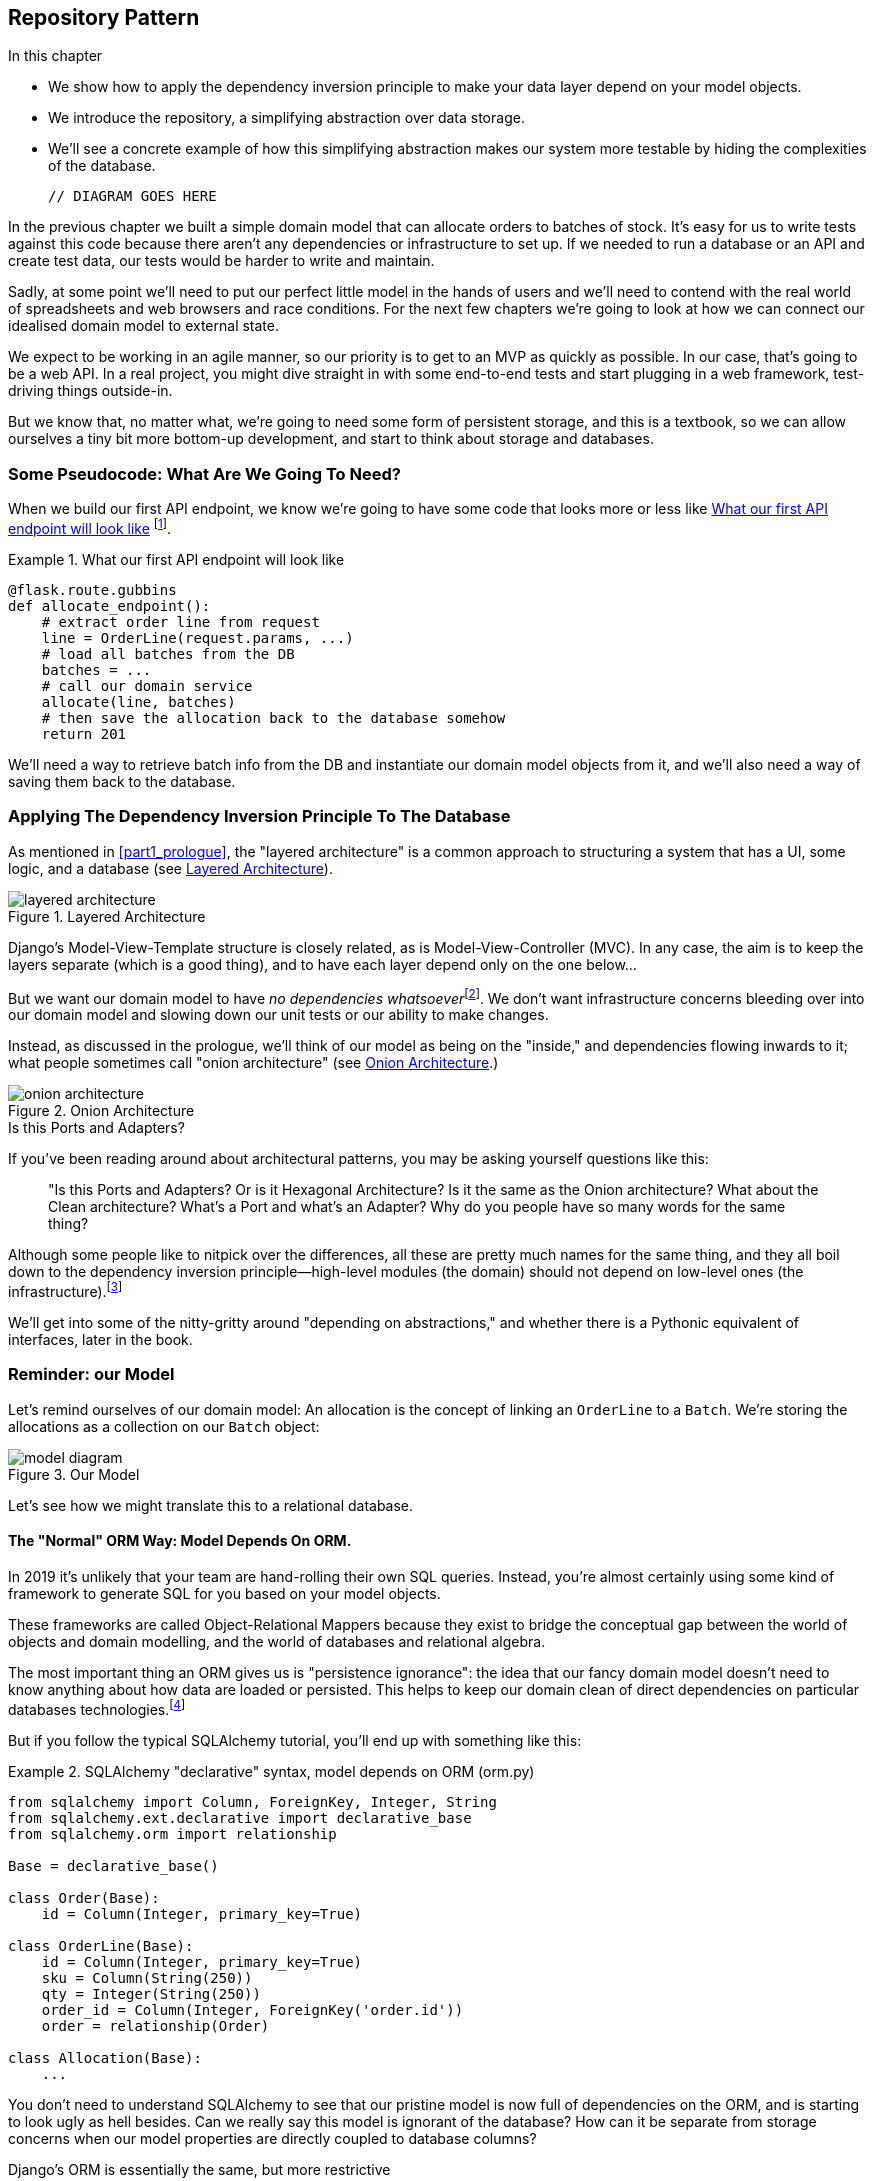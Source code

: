 [[chapter_02_repository]]
== Repository Pattern

.In this chapter
********************************************************************************

* We show how to apply the dependency inversion principle to make your data layer
  depend on your model objects.
* We introduce the repository, a simplifying abstraction over data storage.
* We'll see a concrete example of how this simplifying abstraction makes our
  system more testable by hiding the complexities of the database.

  // DIAGRAM GOES HERE

********************************************************************************

In the previous chapter we built a simple domain model that can allocate orders
to batches of stock. It's easy for us to write tests against this code because
there aren't any dependencies or infrastructure to set up. If we needed to run
a database or an API and create test data, our tests would be harder to write
and maintain.

Sadly, at some point we'll need to put our perfect little model in the hands of
users and we'll need to contend with the real world of spreadsheets and web
browsers and race conditions. For the next few chapters we're going to look at
how we can connect our idealised domain model to external state.

We expect to be working in an agile manner, so our priority is to get to an MVP
as quickly as possible.  In our case, that's going to be a web API. In a real
project, you might dive straight in with some end-to-end tests and start
plugging in a web framework, test-driving things outside-in.

But we know that, no matter what, we're going to need some form of persistent
storage, and this is a textbook, so we can allow ourselves a tiny bit more
bottom-up development, and start to think about storage and databases.


=== Some Pseudocode: What Are We Going To Need?

When we build our first API endpoint, we know we're going to have
some code that looks more or less like <<api_endpoint_pseudocode>>
footnote:[we've used Flask because it's lightweight, but you don't need
to understand Flask to understand this book.  One of the main points
we're trying to make is that your choice of web framework should be a minor
implementation detail].


[[api_endpoint_pseudocode]]
.What our first API endpoint will look like
====
[role="skip"]
[source,python]
----
@flask.route.gubbins
def allocate_endpoint():
    # extract order line from request
    line = OrderLine(request.params, ...)
    # load all batches from the DB
    batches = ...
    # call our domain service
    allocate(line, batches)
    # then save the allocation back to the database somehow
    return 201
----
====

We'll need a way to retrieve batch info from the DB and instantiate our domain
model objects from it, and we'll also need a way of saving them back to the
database.


=== Applying The Dependency Inversion Principle To The Database

As mentioned in <<part1_prologue>>, the "layered architecture" is a common
approach to structuring a system that has a UI, some logic, and a database (see
<<layered_architecture2>>).


[[layered_architecture2]]
.Layered Architecture
image::images/layered_architecture.png[]


Django's Model-View-Template structure is closely related, as is
Model-View-Controller (MVC). In any case, the aim is to keep the layers
separate (which is a good thing), and to have each layer depend only on the one
below...

But we want our domain model to have __no dependencies whatsoever__footnote:[
I suppose we mean, "no stateful dependencies."  Depending on a helper library is
fine, depending on an ORM or a web framework is not].
We don't want infrastructure concerns bleeding over into our domain model and
slowing down our unit tests or our ability to make changes.

Instead, as discussed in the prologue, we'll think of our model as being on the
"inside," and dependencies flowing inwards to it;  what people sometimes call
"onion architecture" (see <<onion_architecture>>.)

[[onion_architecture]]
.Onion Architecture
image::images/onion_architecture.png[]

.Is this Ports and Adapters?
*******************************************************************************
If you've been reading around about architectural patterns, you may be asking
yourself questions like this:

> "Is this Ports and Adapters?  Or is it Hexagonal Architecture?  Is it the same
> as the Onion architecture?  What about the Clean architecture?  What's a Port
> and what's an Adapter?  Why do you people have so many words for the same thing?

Although some people like to nitpick over the differences, all these are
pretty much names for the same thing, and they all boil down to the
dependency inversion principle--high-level modules (the domain) should
not depend on low-level ones (the infrastructure).footnote:[Mark Seeman has
https://blog.ploeh.dk/2013/12/03/layers-onions-ports-adapters-its-all-the-same/[an excellent blog post]
on the topic, which we recommend.]

We'll get into some of the nitty-gritty around "depending on abstractions,"
and whether there is a Pythonic equivalent of interfaces, later in the book.
*******************************************************************************


=== Reminder: our Model

Let's remind ourselves of our domain model:  An allocation is the concept
of linking an `OrderLine` to a `Batch`.  We're storing the allocations as
a collection on our `Batch` object:

[[model_diagram_reminder]]
.Our Model
image::images/model_diagram.png[]

Let's see how we might translate this to a relational database.


==== The "Normal" ORM Way: Model Depends On ORM.

In 2019 it's unlikely that your team are hand-rolling their own SQL queries.
Instead, you're almost certainly using some kind of framework to generate
SQL for you based on your model objects.

These frameworks are called Object-Relational Mappers because they exist to
bridge the conceptual gap between the world of objects and domain modelling, and
the world of databases and relational algebra.

The most important thing an ORM gives us is "persistence ignorance": the idea
that our fancy domain model doesn't need to know anything about how data are
loaded or persisted. This helps to keep our domain clean of direct dependencies
on particular databases technologies.footnote:[In this sense, using an ORM is
already an example of the DIP. Instead of depending on hardcoded SQL, we depend
on an abstraction, the ORM.  But that's not enough for us, not in this book!]

But if you follow the typical SQLAlchemy tutorial, you'll end up with something
like this:


[[typical_sqlalchemy_example]]
.SQLAlchemy "declarative" syntax, model depends on ORM (orm.py)
====
[role="skip"]
[source,python]
----
from sqlalchemy import Column, ForeignKey, Integer, String
from sqlalchemy.ext.declarative import declarative_base
from sqlalchemy.orm import relationship

Base = declarative_base()

class Order(Base):
    id = Column(Integer, primary_key=True)

class OrderLine(Base):
    id = Column(Integer, primary_key=True)
    sku = Column(String(250))
    qty = Integer(String(250))
    order_id = Column(Integer, ForeignKey('order.id'))
    order = relationship(Order)

class Allocation(Base):
    ...
----
====

You don't need to understand SQLAlchemy to see that our pristine model is now
full of dependencies on the ORM, and is starting to look ugly as hell besides.
Can we really say this model is ignorant of the database? How can it be
separate from storage concerns when our model properties are directly coupled
to database columns?

.Django's ORM is essentially the same, but more restrictive
*******************************************************************************

If you're more used to Django, the SQLAlchemy snippet above translates to
something like this:

[[django_orm_example]]
.Django ORM example
====
[source,python]
[role="skip"]
----
class Order(models.Model):
    pass

class OrderLine(models.Model):
    sku = models.CharField(max_length=255)
    qty = models.IntegerField()
    order = models.ForeignKey(Order)

class Allocation(models.Model):
    ...
----
====

The point is the same -- our model classes inherit directly from ORM
classes, so our model depends on the ORM.  We want it to be the other
way around.

Django doesn't provide an equivalent for SQLAlchemy's "classical mapper,"
but see <<appendix_django>> for some examples of how you apply dependency
inversion and the repository pattern to Django.

*******************************************************************************



==== Inverting The Dependency: ORM Depends On Model.

Well, thankfully, that's not the only way to use SQLAlchemy.  The alternative is
to define your schema separately, and an explicit _mapper_ for how to convert
between the schema and our domain model:

https://docs.sqlalchemy.org/en/latest/orm/mapping_styles.html#classical-mappings


[[sqlalchemy_classical_mapper]]
.Explicit ORM Mapping with SQLAlchemy Table objects (orm.py)
====
[source,python]
----
from sqlalchemy.orm import mapper, relationship

import model  #<1>


metadata = MetaData()

order_lines = Table(  #<2>
    'order_lines', metadata,
    Column('id', Integer, primary_key=True, autoincrement=True),
    Column('sku', String(255)),
    Column('qty', Integer, nullable=False),
    Column('orderid', String(255)),
)

...

def start_mappers():
    lines_mapper = mapper(model.OrderLine, order_lines)  #<3>
----
====

<1> The ORM imports (or "depends on" or "knows about") the domain model, and
    not the other way around.

<2> We define our database tables and columns using SQLAlchemy's abstractions.

<3> And when we call the `mapper` function, SQLAlchemy does its magic to bind
    our domain model classes to the various tables we've defined.

The end result will be that, if we call `start_mappers()`, we will be able to
easily load and save domain model instances from and to the database. But if
we never call that function, then our domain model classes stay blissfully
unaware of the database.

This gives us all the benefits of SQLAlchemy, including the ability to use
`alembic` for migrations, and the ability to transparently query using our
domain classes, as we'll see.

When you're first trying to build your ORM config, it can be useful to write
some tests for it, as in <<orm_tests>>:


[[orm_tests]]
.Testing the ORM directly (throwaway tests) (test_orm.py)
====
[source,python]
----
def test_orderline_mapper_can_load_lines(session):  #<1>
    session.execute(  #<1>
        'INSERT INTO order_lines (orderid, sku, qty) VALUES '
        '("order1", "RED-CHAIR", 12),'
        '("order1", "RED-TABLE", 13),'
        '("order2", "BLUE-LIPSTICK", 14)'
    )
    expected = [
        model.OrderLine("order1", "RED-CHAIR", 12),
        model.OrderLine("order1", "RED-TABLE", 13),
        model.OrderLine("order2", "BLUE-LIPSTICK", 14),
    ]
    assert session.query(model.OrderLine).all() == expected


def test_orderline_mapper_can_save_lines(session):
    new_line = model.OrderLine("order1", "DECORATIVE-WIDGET", 12)
    session.add(new_line)
    session.commit()

    rows = list(session.execute('SELECT orderid, sku, qty FROM "order_lines"'))
    assert rows == [("order1", "DECORATIVE-WIDGET", 12)]
----
====

<1> If you've not used pytest, the `session` argument to this test needs
    explaining.  You don't need to worry about the details of pytest or its
    fixtures for the purposes of this book, but the short explanation is that
    you can define common dependencies for your tests as "fixtures," and
    pytest will inject them to the tests that need them by looking at their
    function arguments.  In this case, it's a SQLAlchemy database session.


You probably wouldn't keep these tests around--as we'll see shortly, once
you've taken the step of inverting the dependency of ORM and domain model, it's
only a small additional step to implement an additional abstraction called the
repository pattern, which will be easier to write tests against, and will
provide a simple, common interface for faking out later in tests.

But we've already achieved our objective of inverting the traditional
dependency: the domain model stays "pure" and free from infrastructure
concerns.  We could throw away SQLAlchemy and use a different ORM, or a totally
different persistence system, and the domain model doesn't need to change at
all.


Depending on what you're doing in your domain model, and especially if you
stray far from the OO paradigm, you may find it increasingly hard to get the
ORM to produce the exact behaviour you need,  and you may need to modify your
domain modelfootnote:[Shout out to the amazingly helpful SQLAlchemy
maintainers, and Mike Bayer in particular].  As so often with
architectural decisions, there is a trade-off you'll need to consider.  As the
Zen of Python says, "Practicality beats purity!"

At this point though, our API endpoint might look something like
<<api_endpoint_with_session>>, and we could get it to work just fine.

[[api_endpoint_with_session]]
.Using SQLAlchemy directly in our API endpoint
====
[role="skip"]
[source,python]
----
@flask.route.gubbins
def allocate_endpoint():
    session = start_session()

    # extract order line from request
    line = OrderLine(
        request.params['order_id'],
        request.params['sku'],
        request.params['qty'],
    )

    # load all batches from the DB
    batches = session.query(Batch).all()

    # call our domain service
    allocate(line, batches)

    # save the allocation back to the database
    session.commit()

    return 201
----
====



=== Introducing Repository Pattern.

The _Repository Pattern_ is an abstraction over persistent storage. It hides the
boring details of data access by pretending that all of our data is in memory.

If we had infinite memory in our laptops, we'd have no need for clumsy databases.
Instead, we could just use our objects whenever we liked. What would that look
like?

[[all_my_data]]
.You've got to get your data from somewhere
====
[role="skip"]
[source,python]
----
import all_my_data

def create_a_batch():
    batch = Batch(...)
    all_my_data.batches.add(batch)

def modify_a_batch(batch_id, new_quantity):
    batch = all_my_data.batches.get(batch_id)
    batch.change_initial_quantity(new_quantity)

----
====


Even though our objects are in memory, we need to put them _somewhere_ so we can
find them again. Our in memory data would let us add new objects, just like a
list or a set, and since the objects are in memory we never need to call a
"Save" method, we just fetch the object we care about, and modify it in memory.


==== The Repository In The Abstract

The simplest repository has just two methods: `add` to put a new item in the
repository, and `get` to return a previously added item.footnote:[
You may be thinking, what about `list` or `delete` or `update`, but in the
ideal world, we only modify our model objects one at a time, and delete is
usally handled as a soft-delete, ie `batch.cancel()`. Finally, update is
taken care of by the unit of work, as we'll see in <<chapter_04_uow>>.].
We stick rigidly to using these methods for data access in our domain and our
service layer. This self-imposed simplicity stops us from coupling our domain
model to the database.

Here's what an abstract base class for our repository would look like:

[[abstract_repo]]
.The simplest possible repository (repository.py)
====
[source,python]
----

class AbstractRepository(abc.ABC):

    @abc.abstractmethod  #<1>
    def add(self, batch):
        raise NotImplementedError  #<2>

    @abc.abstractmethod
    def get(self, reference):
        raise NotImplementedError
----
====

WARNING: We're using abstract base classes in this book for didactic reasons:
    we hope they help explain what the interface of the repository abstraction
    is.  In real life, we've often found ourselves deleting ABCs from our
    production code, because Python makes it too easy to ignore them, and
    they end up unmaintained and, at worst, misleading.
    In practice we tend to rely on Python's duck-typing to enable abstractions.
    To a Pythonista, a repository is _any_ object that has `add(thing)` and
    `get(id)` methods.

<1> Python tip: `@abc.abstractmethod` is one of the only things that makes
    ABCs actually "work" in Python.   Python will refuse to let you instantiate
    a class that does not implement all the `abstractmethods` defined in its
    parent class

<2> `raise NotImplementedError` is nice but neither necessary nor sufficient.
    In fact, your abstract methods can have real behaviour which subclasses
    can call out to, if you want.

NOTE: To really reap the benefits of ABCs (such as they may be) you'll want to
    be running some helpers like `pylint` and `mypy`.


==== What Is The Trade-off?


[quote, Rich Hickey]
____
You know they say economists know the price of everything and the value of
nothing?  Well, Programmers know the benefits of everything and the tradeoffs
of nothing.
____

Whenever we introduce an architectural pattern in this book, we'll always be
trying to ask: "what do we get for this?  And what does it cost us?."


Usually at the very least we'll be introducing an extra layer of abstraction,
and although we may hope it will be reducing complexity overall, it does add
complexity locally, and it has a cost in terms raw numbers of moving parts and
ongoing maintenance.

_Repository pattern_ is probably one of the easiest choices in the book though,
if you've already heading down the DDD and dependency inversion route.  As far
as our code is concerned, we're really just swapping the SQLAlchemy abstraction
(`session.query(Batch)`) for a different one (`batches_repo.get`) which we
designed.

We will have to write a few lines of code in our repository class each time we
add a new domain object that we want to retrieve, but in return we get a very
simple abstraction over our storage layer, which we control. It would make
it very easy to make fundamental changes to the way we store things (see
<appendix_csvs>>), and as we'll see, it is very easy to fake out for unit tests.

In addition, repository pattern is so common in the DDD world that, if you
do collaborate with programmers that have come to Python from the Java and C#
worlds, they're likely to recognise it.

[[repository_pattern_diagram]]
.Repository pattern
image::images/repository_pattern_diagram.png[]

TODO: not sure if this diagram is helping.


As always, we start with a test. This would probably be classified as an
integration test, since we're checking that our code (the repository) is
correctly integrated with the database;  hence, the tests tend to mix
raw SQL with calls and assertions on our own code.

TIP: Unlike the ORM tests from earlier, these tests are good candidates for
    staying part of your codebase longer term, particularly if any parts of
    your domain model mean the object-relational map is nontrivial.


[[repo_test_save]]
.Repository test for saving an object (test_repository.py)
====
[source,python]
----
def test_repository_can_save_a_batch(session):
    batch = model.Batch("batch1", "RUSTY-SOAPDISH", 100, eta=None)

    repo = repository.SqlAlchemyRepository(session)
    repo.add(batch)  #<1>
    session.commit()  #<2>

    rows = list(session.execute(
        'SELECT reference, sku, _purchased_quantity, eta FROM "batches"'  #<3>
    ))
    assert rows == [("batch1", "RUSTY-SOAPDISH", 100, None)]
----
====

<1> `repo.add()` is the method under test here

<2> We keep the `.commit()` outside of the repository, and make
    it the responsibility of the caller.  There are pros and cons for
    this, some of our reasons will become clearer when we get to
    <<chapter_04_uow>>.

<3> And we use the raw SQL to verify that the right data has been saved.

The next test involves retrieving batches and allocations so it's more
complex:


[[repo_test_retrieve]]
.Repository test for retrieving a complex object (test_repository.py)
====
[source,python]
----
def insert_order_line(session):
    session.execute(  #<1>
        'INSERT INTO order_lines (orderid, sku, qty) VALUES ("order1", "GENERIC-SOFA", 12)'
    )
    [[orderline_id]] = session.execute(
        'SELECT id FROM order_lines WHERE orderid=:orderid AND sku=:sku',
        dict(orderid="order1", sku="GENERIC-SOFA")
    )
    return orderline_id

def insert_batch(session, batch_id):  #<2>
    ...

def test_repository_can_retrieve_a_batch_with_allocations(session):
    orderline_id = insert_order_line(session)
    batch1_id = insert_batch(session, "batch1")
    insert_batch(session, "batch2")
    insert_allocation(session, orderline_id, batch1_id)  #<3>

    repo = repository.SqlAlchemyRepository(session)
    retrieved = repo.get("batch1")

    expected = model.Batch("batch1", "GENERIC-SOFA", 100, eta=None)  #<3>
    assert retrieved == expected  # Batch.__eq__ only compares reference
    assert retrieved.sku == expected.sku
    assert retrieved._purchased_quantity == expected._purchased_quantity
    assert retrieved._allocations == {model.OrderLine("order1", "GENERIC-SOFA", 12)}
----
====

<1> This tests the read side, so the raw SQL is preparing data to be read
    by the `repo.get()`

<2> We'll spare you the details of `insert_batch` and `insert_allocation`,
    the point is to create a couple of different batches, and for the
    batch we're interested in to have one existing order line allocated to it.

<3> And that's what we verify here.

//TODO (DS): Picking a descriptive SKU (e.g. 'comfy-sofa') would make this a
//bit more fun to read.
// Worth explaining why we have to do a follow up query to get the id inserted?j
// Why the underscore in _allocations here? It was already private in the definition
// of the Batch class in chapter 1. Maybe for consistency we want to make them all
// private ('_') and explain that we want to access them through properties for better control?

Whether or not you painstakingly write tests for every model is a judgement
call.  Once you have one class tested for create/modify/save, you might be
happy to go on and do the others with a minimal roundtrip test, or even nothing
at all, if they all follow a similar pattern.  In our case, the ORM config
that sets up the `._allocations` set is a little complex, so it merited a
specific test.


You end up with something like <<batch_repository>>:


[[batch_repository]]
.A typical repository (repository.py)
====
[source,python]
----
class SqlAlchemyRepository(AbstractRepository):

    def __init__(self, session):
        self.session = session

    def add(self, batch):
        self.session.add(batch)

    def get(self, reference):
        return self.session.query(model.Batch).filter_by(reference=reference).one()

    def list(self):
        return self.session.query(model.Batch).all()
----
====


And now our flask endpoint might look something like <<api_endpoint_with_repo>>:

[[api_endpoint_with_repo]]
.Using our repository directly in our API endpoint
====
[role="skip"]
[source,python]
----
@flask.route.gubbins
def allocate_endpoint():
    batches = SqlAlchemyRepository.list()
    lines = [
        OrderLine(l['orderid'], l['sku'], l['qty'])
         for l in request.params...
    ]
    allocate(lines, batches)
    session.commit()
    return 201
----
====


.Exercise for the Reader
******************************************************************************
We bumped into a friend at a DDD conference the other day who said "I haven't
used an ORM in 10 years."  Repository pattern and an ORM both act as abstractions
in front of raw SQL, so using one behind the other isn't really necessary.  Why
not have a go at implementing our repository without using the ORM?

https://github.com/python-leap/code/tree/chapter_02_repository_exercise

We've left the repository tests, but figuring out what SQL to write is up
to you.  Perhaps it'll be harder than you think, perhaps it'll be easier,
but the nice thing is--the rest of your application just doesn't care.

******************************************************************************


=== Building A Fake Repository For Tests Is Now Trivial!

Here's one of the biggest benefits of _repository pattern_.


[[fake_repository]]
.A simple fake repository using a set (repository.py)
====
[role="skip"]
[source,python]
----
class FakeRepository(AbstractRepository):

    def __init__(self, batches):
        self._batches = set(batches)

    def add(self, batch):
        self._batches.add(batch)

    def get(self, reference):
        return next(b for b in self._batches if b.reference == reference)

    def list(self):
        return list(self._batches)
----
====

Because it's a simple wrapper around a `set`, all the methods are one-liners.

Using a fake repo in tests is really easy, and we have a simple
abstraction that's easy to use and reason about:

[[fake_repository_example]]
.Example usage of fake repository (test_api.py)
====
[role="skip"]
[source,python]
----
fake_repo = FakeRepository([batch1, batch2, batch3])
----
====

You'll see this fake in action in the next chapter.

TIP: Building fakes for your abstractions is an excellent way to get design
    feedback: if it's hard to fake, then the abstraction is probably too
    complicated.


You'll be wondering, how do we actually instantiate these repositories, fake or
real? What will our flask app actually look like?  We'll find out in the next
exciting instalment!

But first, a word from our sponsors.



.Repository Pattern: Recap
*****************************************************************
Apply Dependency Inversion to your ORM::
    Our domain model should be free of infrastructure concerns,
    so your ORM should import your model, and not the other way
    around.

Repository pattern is a simple abstraction around permanent storage::
    The repository gives you the illusion of a collection of in-memory
    objects. It makes it very easy to create a `FakeRepository` for
    testing, and it makes it easy to swap fundamental details of your
    infrastructure without disrupting your core application. See
    <<appendix_csvs>> for an example.

*****************************************************************
